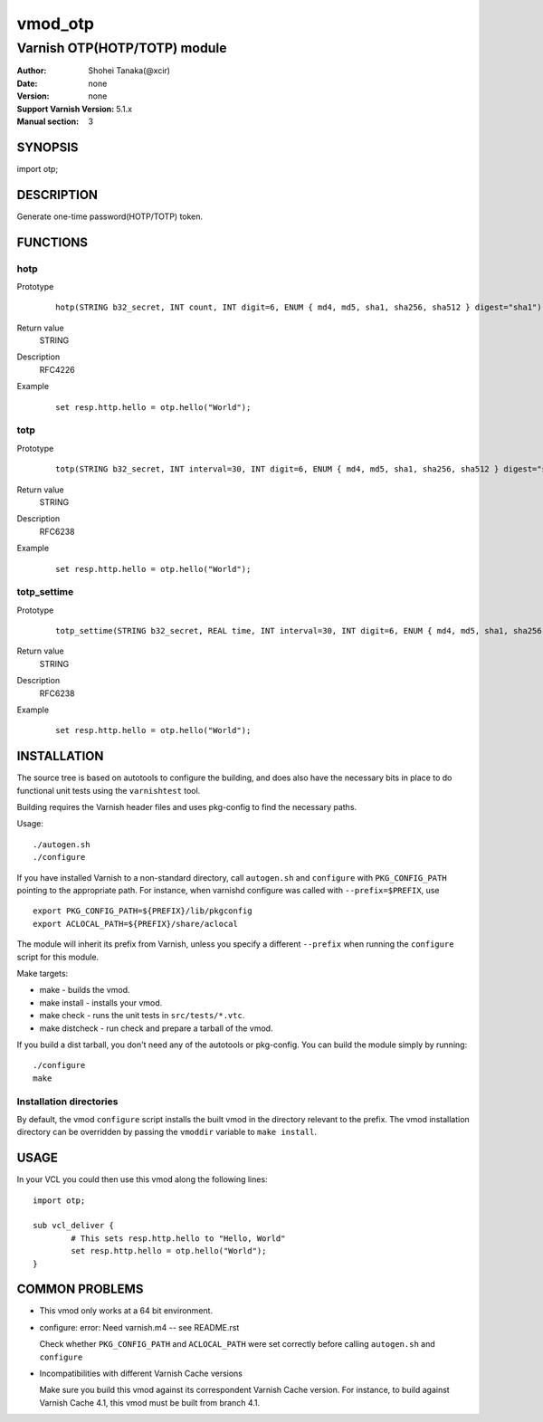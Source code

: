 ===================
vmod_otp
===================

-------------------------------
Varnish OTP(HOTP/TOTP) module
-------------------------------

:Author: Shohei Tanaka(@xcir)
:Date: none
:Version: none
:Support Varnish Version: 5.1.x
:Manual section: 3

SYNOPSIS
========

import otp;

DESCRIPTION
===========

Generate one-time password(HOTP/TOTP) token.

FUNCTIONS
=========

hotp
-----

Prototype
        ::

                hotp(STRING b32_secret, INT count, INT digit=6, ENUM { md4, md5, sha1, sha256, sha512 } digest="sha1")
Return value
	STRING
Description
	RFC4226
Example
        ::

                set resp.http.hello = otp.hello("World");

totp
-----

Prototype
        ::

                totp(STRING b32_secret, INT interval=30, INT digit=6, ENUM { md4, md5, sha1, sha256, sha512 } digest="sha1")
Return value
	STRING
Description
	RFC6238
Example
        ::

                set resp.http.hello = otp.hello("World");
totp_settime
---------------

Prototype
        ::

                totp_settime(STRING b32_secret, REAL time, INT interval=30, INT digit=6, ENUM { md4, md5, sha1, sha256, sha512 } digest="sha1")
Return value
	STRING
Description
	RFC6238
Example
        ::

                set resp.http.hello = otp.hello("World");

INSTALLATION
============

The source tree is based on autotools to configure the building, and
does also have the necessary bits in place to do functional unit tests
using the ``varnishtest`` tool.

Building requires the Varnish header files and uses pkg-config to find
the necessary paths.

Usage::

 ./autogen.sh
 ./configure

If you have installed Varnish to a non-standard directory, call
``autogen.sh`` and ``configure`` with ``PKG_CONFIG_PATH`` pointing to
the appropriate path. For instance, when varnishd configure was called
with ``--prefix=$PREFIX``, use

::

 export PKG_CONFIG_PATH=${PREFIX}/lib/pkgconfig
 export ACLOCAL_PATH=${PREFIX}/share/aclocal

The module will inherit its prefix from Varnish, unless you specify a
different ``--prefix`` when running the ``configure`` script for this
module.

Make targets:

* make - builds the vmod.
* make install - installs your vmod.
* make check - runs the unit tests in ``src/tests/*.vtc``.
* make distcheck - run check and prepare a tarball of the vmod.

If you build a dist tarball, you don't need any of the autotools or
pkg-config. You can build the module simply by running::

 ./configure
 make

Installation directories
------------------------

By default, the vmod ``configure`` script installs the built vmod in the
directory relevant to the prefix. The vmod installation directory can be
overridden by passing the ``vmoddir`` variable to ``make install``.

USAGE
=====

In your VCL you could then use this vmod along the following lines::

        import otp;

        sub vcl_deliver {
                # This sets resp.http.hello to "Hello, World"
                set resp.http.hello = otp.hello("World");
        }

COMMON PROBLEMS
===============

* This vmod only works at a 64 bit environment.

* configure: error: Need varnish.m4 -- see README.rst

  Check whether ``PKG_CONFIG_PATH`` and ``ACLOCAL_PATH`` were set correctly
  before calling ``autogen.sh`` and ``configure``

* Incompatibilities with different Varnish Cache versions

  Make sure you build this vmod against its correspondent Varnish Cache version.
  For instance, to build against Varnish Cache 4.1, this vmod must be built from
  branch 4.1.
